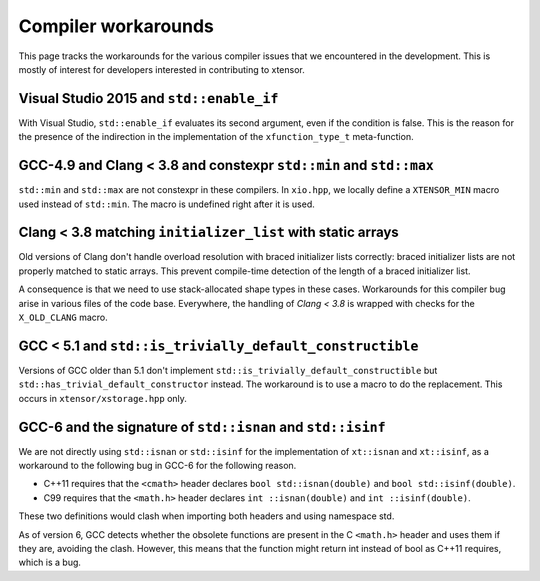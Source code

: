 .. Copyright (c) 2016, Johan Mabille and Sylvain Corlay

   Distributed under the terms of the BSD 3-Clause License.

   The full license is in the file LICENSE, distributed with this software.

Compiler workarounds
====================

This page tracks the workarounds for the various compiler issues that we encountered in the development. This is mostly of interest for developers interested in contributing to xtensor.

Visual Studio 2015 and ``std::enable_if``
-----------------------------------------

With Visual Studio, ``std::enable_if`` evaluates its second argument, even if the condition is false. This is the reason for the presence of the indirection in the implementation of the ``xfunction_type_t`` meta-function.

GCC-4.9 and Clang < 3.8 and constexpr ``std::min`` and ``std::max``
-------------------------------------------------------------------

``std::min`` and ``std::max`` are not constexpr in these compilers. In ``xio.hpp``, we locally define a ``XTENSOR_MIN`` macro used instead of ``std::min``. The macro is undefined right after it is used.

Clang < 3.8 matching ``initializer_list`` with static arrays
------------------------------------------------------------

Old versions of Clang don't handle overload resolution with braced initializer lists correctly: braced initializer lists are not properly matched to static arrays. This prevent compile-time detection of the length of a braced initializer list.

A consequence is that we need to use stack-allocated shape types in these cases. Workarounds for this compiler bug arise in various files of the code base. Everywhere, the handling of `Clang < 3.8` is wrapped with checks for the ``X_OLD_CLANG`` macro.

GCC < 5.1 and ``std::is_trivially_default_constructible``
---------------------------------------------------------

Versions of GCC older than 5.1 don't implement ``std::is_trivially_default_constructible`` but ``std::has_trivial_default_constructor`` instead. The workaround is to use a macro to do the replacement. This occurs in ``xtensor/xstorage.hpp`` only.

GCC-6 and the signature of ``std::isnan`` and ``std::isinf``
------------------------------------------------------------

We are not directly using ``std::isnan`` or ``std::isinf`` for the implementation of ``xt::isnan`` and ``xt::isinf``, as a workaround to the following bug in GCC-6 for the following reason.

- C++11 requires that the ``<cmath>`` header declares ``bool std::isnan(double)`` and ``bool std::isinf(double)``.
- C99 requires that the ``<math.h>`` header declares ``int ::isnan(double)`` and ``int ::isinf(double)``.

These two definitions would clash when importing both headers and using namespace std.

As of version 6, GCC detects whether the obsolete functions are present in the C ``<math.h>`` header and uses them if they are, avoiding the clash. However, this means that the function might return int instead of bool as C++11 requires, which is a bug.
